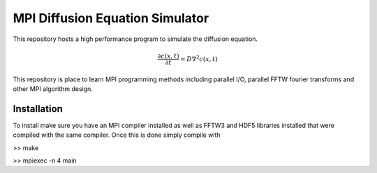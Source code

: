 MPI Diffusion Equation Simulator
================================

This repository hosts a high performance program to simulate the diffusion equation.

.. math::

	\frac{\partial c(x, t)}{\partial t} = D\nabla^2 c(x, t)

This repository is place to learn MPI programming methods including parallel I/O, parallel FFTW fourier transforms and other MPI algorithm design.

Installation
------------

To install make sure you have an MPI compiler installed as well as FFTW3 and
HDF5 libraries installed that were compiled with the same compiler. Once this
is done simply compile with

.. code:: bash
>> make

>> mpiexec -n 4 main
